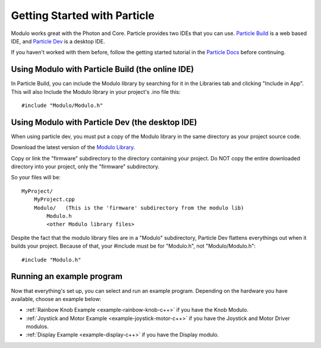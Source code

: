 Getting Started with Particle
***********************************

Modulo works great with the Photon and Core. Particle provides two IDEs that
you can use. `Particle Build <http://build.particle.io>`_ is a web based IDE,
and `Particle Dev <https://www.particle.io/dev>`_ is a desktop IDE.

If you haven't worked with them before, follow the getting started tutorial
in the `Particle Docs <https://docs.particle.io>`_ before continuing.

Using Modulo with Particle Build (the online IDE)
--------------------------------------------------------------

In Particle Build, you can include the Modulo library by searching for it
in the Libraries tab and clicking "Include in App". This will also Include
the Modulo library in your project's .ino file this::

    #include "Modulo/Modulo.h"

Using Modulo with Particle Dev (the desktop IDE)
--------------------------------------------------------------

When using particle dev, you must put a copy of the Modulo library in the same
directory as your project source code.

Download the latest version of the `Modulo Library <https://github.com/modulolabs/modulo-lib/releases>`_.

Copy or link the "firmware" subdirectory to the directory containing your project.
Do NOT copy the entire downloaded directory into your project, only the "firmware" subdirectory.

So your files will be::

    MyProject/
        MyProject.cpp
        Modulo/   (This is the 'firmware' subdirectory from the modulo lib)
            Modulo.h
            <other Modulo library files>

Despite the fact that the modulo library files are in a "Modulo" subdirectory,
Particle Dev flattens everythings out when it builds your project. Because of
that, your #include must be for "Modulo.h", not "Modulo/Modulo.h"::

    #include "Modulo.h"

Running an example program
--------------------------------------------------------------

Now that everything's set up, you can select and run an example program. Depending
on the hardware you have available, choose an example below:

* :ref:`Rainbow Knob Example <example-rainbow-knob-c++>` if you have the Knob Modulo.
* :ref:`Joystick and Motor Example <example-joystick-motor-c++>` if you have the Joystick and Motor Driver modulos.
* :ref:`Display Example <example-display-c++>` if you have the Display modulo.


